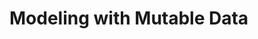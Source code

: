 * Modeling with Mutable Data
:PROPERTIES:
:header-args: :session scheme :results verbatim raw
:END:


